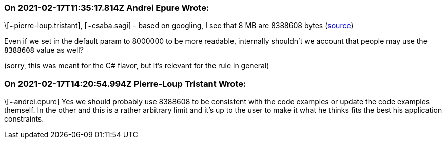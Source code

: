 === On 2021-02-17T11:35:17.814Z Andrei Epure Wrote:
\[~pierre-loup.tristant], [~csaba.sagi] - based on googling, I see that 8 MB are 8388608 bytes (https://convertlive.com/u/convert/megabytes/to/bytes#8[source])


Even if we set in the default param to 8000000 to be more readable, internally shouldn't we account that people may use the ``++8388608++`` value as well?


(sorry, this was meant for the C# flavor, but it's relevant for the rule in general)

=== On 2021-02-17T14:20:54.994Z Pierre-Loup Tristant Wrote:
\[~andrei.epure] Yes we should probably use 8388608 to be consistent with the code examples or update the code examples themself. In the other and this is a rather arbitrary limit and it's up to the user to make it what he thinks fits the best his application constraints.

